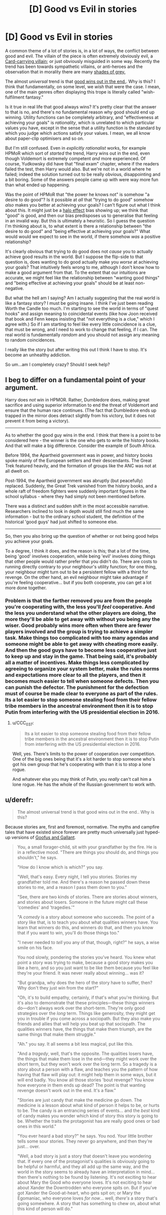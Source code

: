 #+TITLE: [D] Good vs Evil in stories

* [D] Good vs Evil in stories
:PROPERTIES:
:Score: 22
:DateUnix: 1507925507.0
:DateShort: 2017-Oct-13
:END:
A common theme of a lot of stories is, in a lot of ways, the conflict between good and evil. The villain of the piece is often extremely obviously evil, a [[http://tvtropes.org/pmwiki/pmwiki.php/Main/CardCarryingVillain][Card-carrying villain]]; or just obviously misguided in some way. Recently the trend has been towards sympathetic villains, or anti-heroes and the observation that in morality there are many [[http://tvtropes.org/pmwiki/pmwiki.php/Main/GrayingMorality][shades of grey.]]

The almost /universal/ trend is that [[http://tvtropes.org/pmwiki/pmwiki.php/Main/TheGoodGuysAlwaysWin][good wins out in the end.]]. Why is this? I think that fundamentally, on some level, we /wish/ that were the case. I mean, one of the main genres often displaying this trope is literally called "wish-fulfilment fantasy."

Is it true in real life that good always wins? It's pretty clear that the answer to that is no, and there's no fundamental reason why good should end up winning. Utility functions can be completely arbitrary, and "effectiveness at achieving your goals" is /rationality/, which is unrelated to which particular values you have, except in the sense that a utility function is the standard by which you judge which actions satisfy your values. I mean, we all know about paper-clip optimisers and so on.

But I'm still confused. Even in /explicitly rationalist/ works, for example HPMoR which sort of /started/ the trend, Harry wins out in the end, even though Voldemort is extremely competent /and/ more experienced. Of course, Yudkowsky did have that "final exam" chapter, where if the readers failed the test, then Harry would also. But we're not in a world where he failed; indeed the solution turned out to be really obvious, disappointing and a bit boring. Some of the answers people came up with were way more fun than what ended up happening.

Was the point of HPMoR that "the power he knows not" is somehow "a desire to do good"? Is it possible at /all/ that "trying to do good" somehow /also/ makes you better at achieving your goals? I can't figure out what I think about this. It might just be a [[https://en.wikipedia.org/wiki/Halo_effect][halo effect]] bias showing up; we think that "good" is good, and then our bias predisposes us to generalise that feeling in an invalid way. But this is ultimately a heuristic. So I guess the question I'm thinking about is, to what extent is there a relationship between "the desire to do good" and "being effective at achieving your goals?" What would would we expect to see in the world, if there somehow /was/ a positive relationship?

It's clearly obvious that trying to do good does not /cause/ you to actually achieve good results in the world. But I suppose the flip-side to that question is, does wanting to do good actually make you /worse/ at achieving your goals? That intuitively feels wrong to me, although I don't know how to make a good argument from that. To the extent that our intuitions are accurate, we might feel like the relationship between "wanting good things" and "being effective at achieving your goals" should be at least non-negative.

But what the hell am I saying? Am I actually suggesting that the real world is like a fantasy story? I must be going insane. I think I've just been reading Worth the Candle too much. I'm starting to see the world in terms of "quest hooks" and assign meaning to coincidental events (like how Joon received that book and Fenn keeps insisting that "not everything is a clue," which I agree with.) So if I am starting to feel like every little coincidence is a clue, that must be wrong, and I need to work to change that feeling, if I can. The real world is fundamentally /random/ and you should not assign any meaning to random coincidences.

I really like the story but after writing this out I think I have to stop. It's become an unhealthy addiction.

So um...am I completely crazy? Should I seek help?


** I beg to differ on a fundamental point of your argument.

Harry does /not/ win in HPMOR. Rather, Dumbledore does, making great sacrifice and using superior information to end the threat of Voldemort and ensure that the human race continues. (The fact that Dumbledore ends up trapped in the mirror does detract slightly from his victory, but it does not prevent it from being a victory).

--------------

As to whether the good guy wins in the end. I think that there is a point to be considered here - the winner is the one who gets to write the history books. And that will make a big difference. Consider the example of South Africa.

Before 1994, the Apartheid government was in power, and history books spoke mainly of the European settlers and their descendants. The Great Trek featured heavily, and the formation of groups like the ANC was not at all dwelt on.

Post-1994, the Apartheid government was abruptly (but peacefully) replaced. Suddenly, the Great Trek vanished from the history books, and a whole raft of freedom fighters were suddenly important figures in the school syllabus - where they had simply not been mentioned before.

There was a distinct and sudden shift in the most accessible narrative. Researchers inclined to look in depth would still find much the same information - but to the ordinary school student, the definition of the historical 'good guys' had just shifted to someone else.

--------------

So, then you also bring up the question of whether or not being good helps you achieve your goals.

To a degree, I think it does, and the reason is this; that a lot of the time, being 'good' involves cooperation, while being 'evil' involves doing things that other people would rather prefer that you didn't do. There are costs to running directly contrary to your neighbour's utility function; for one thing, your neighbour might turn out to be a persistent fellow with a thirst for revenge. On the other hand, an evil neighbour might take advantage if you're feeling cooperative... but if you both cooperate, you can get a lot more done together.
:PROPERTIES:
:Author: CCC_037
:Score: 42
:DateUnix: 1507927649.0
:DateShort: 2017-Oct-14
:END:

*** Problem is that the farther removed you are from the people you're cooperating with, the less you'll /feel/ cooperative. And the less you understand what the other players are doing, the more they'll be able to get away with without you being any the wiser. Good probably wins more often when there are fewer players involved and the group is trying to achieve a simpler task. Make things too complicated with too many agendas and someone might be able to get away with cheating more easily. And then the good guys have to become less cooperative just to keep up and stay in the game. That being said, it's probably all a matter of incentives. Make things less complicated by agreeing to organize your system better, make the rules norms and expectations more clear to all the players, and then it becomes much easier to tell when someone defects. Then you can punish the defector. The punishment for the defection must of course be made clear to everyone as part of the rules. Its a lot easier to stop someone stealing food from their fellow tribe members in the ancestral environment then it is to stop Putin from interfering with the US presidential election in 2016.
:PROPERTIES:
:Author: Sailor_Vulcan
:Score: 4
:DateUnix: 1507939249.0
:DateShort: 2017-Oct-14
:END:

**** u/CCC_037:
#+begin_quote
  Its a lot easier to stop someone stealing food from their fellow tribe members in the ancestral environment then it is to stop Putin from interfering with the US presidential election in 2016.
#+end_quote

Well, yes. There's limits to the power of cooperation over competition. One of the big ones being that it's a lot harder to stop someone who's got his own group that he's cooperating with than it is to stop a lone rogue.

And whatever else you may think of Putin, you /really/ can't call him a lone rogue. He has the whole of the Russian government to work with.
:PROPERTIES:
:Author: CCC_037
:Score: 3
:DateUnix: 1507960474.0
:DateShort: 2017-Oct-14
:END:


** u/derefr:
#+begin_quote
  The almost universal trend is that good wins out in the end.. Why is this?
#+end_quote

Because stories are, first and foremost, normative. The myths and campfire tales that have existed since forever are pretty much universally just hyped-up versions of [[https://en.wikipedia.org/wiki/Goofus_and_Gallant][Goofus and Gallant]].

#+begin_quote
  You, a small forager-child, sit with your grandfather by the fire. He is in a reflective mood. "There are things you should do, and things you shouldn't," he says.

  "How do I know which is which?" you say.

  "Well, that's easy. Every night, I tell you stories. Stories my grandfather told me. And there's a reason he passed down these stories to me, and a reason I pass them down to you."

  "See, there are two kinds of stories. There are stories about winners, and stories about losers. Someone in the future might call these 'comedies' and 'tragedies.'"

  "A /comedy/ is a story about someone who succeeds. The point of a story like that, is to teach you about what qualities winners have. You learn that winners do this, and winners do that, and then you know that if you want to win, you'll do those things too."

  "I never needed to /tell/ you any of that, though, right?" he says, a wise smile on his face.

  You nod slowly, pondering the stories you've heard. You knew what point a story was trying to make, because a good story makes you like a hero, and so you just want to be like them because you feel like they're your friend. It was never really about winning... was it?

  "But grandpa, why does the hero of the story have to suffer, then? Why don't they just win from the start?"

  "Oh, it's to build empathy, certainly, if that's what you're thinking. But it's also to demonstrate that these principles---these things winners do---don't always work over the short-term. They're only good strategies over the /long/ term. Things like generosity, they might get you in trouble if you come across a sociopath. But they also make you friends and allies that will help you beat up that sociopath. The qualities winners have, the things that make them triumph, are the same things that make them struggle."

  "Ah." you say. It all seems a bit less magical, put like this.

  "And a /tragedy/, well, that's the opposite. The qualities losers have, the things that make them lose in the end---they might work over the short term, but they won't work over the long term. So a tragedy is a story about a person with a flaw, and teaches you the pattern of how having that flaw will play out: it might help them in some ways, but it will end badly. You know all those stories 'bout revenge? You know how everyone in them ends up dead? The point is that wanting revenge doesn't work out in the end. It's a flaw."

  "Stories are just candy that make the medicine go down. The medicine is a lesson about what kind of person it helps to be, or hurts to be. The candy is an entrancing series of events... and the /best/ kind of candy makes you wonder which kind of story this story is going to be. Whether the traits the protagonist has are really good ones or bad ones in this world."

  "You ever heard a bad story?" he says. You nod. Your little brother tells some sour stories. They never go anywhere, and then they're just... over.

  "Well, a bad story is just a story that doesn't leave you wondering that. If every one of the protagonist's qualities is obviously going to be helpful or harmful, and they all add up the same way, and the world in the story seems to already have an interpretation in mind... then there's nothing to be found by listening. It's not exciting to hear about Mary the Good who everyone loves. It's not exciting to hear about Xander the Downtrodden who everyone spits on. But if you've got Xander the Good-at-heart, who gets spit on; or Mary the Egomaniac, who everyone loves /for now/... well, /there's/ a story that's going somewhere. A story that has something to chew on, about what this kind of person will do."

  "Huh..." you sigh. "I don't know if I want to hear your stories any more, grandpa. It's all a bit like... brainwashing, isn't it?"

  "Surely is! Or it tries to be. But even little kids recognize a story that's just reinforcing a moral they've heard before---and they don't want to hear it. Boredom is the best tonic against propaganda. And stories that aren't---stories newly-told, speculative fiction about how people act in situations you've never imagined before---well, just as much as being about who's a winner, they're about inviting you to consider those situations at all. Critical thinking never hurts a good story none; it just gives it children!"

  "So you know what you do, the next time I tell you a story you don't like?"

  "...tell my own?"

  "That's right. And give it a different conclusion. Tell it to me, and see how I like it. That's called /philosophy of ethics/."
#+end_quote
:PROPERTIES:
:Author: derefr
:Score: 26
:DateUnix: 1507938706.0
:DateShort: 2017-Oct-14
:END:

*** I just read some Terry Pratchett. I've never read much of him before, just one book which I can't quite remember the name of. What I remember of the experience was that it was fun and I laughed a lot. So why have I been avoiding him?

I guess I just couldn't see the value in it, ultimately. A lot of his writing is /actually meaningless/, or at least, I have to work too hard to try and understand it. I /want/ to believe, although I don't /feel/ like I believe /right now/, that "blind faith" can be justified. I've said in the past that I /despise/ blind faith. But maybe that's because, without trying to be too specific about what I really mean, in my honest, emotional experience I /feel/ like in order to be a better person I need to have some faith. That a lot of people think faith is good /in and of itself/ should be a clue that it might /actually/ be good. Specifically, that, for at least /some/ things, the most practically effective thing to do /really is/ to /specifically not ever think about too hard about the reasons for why things are the way they are./

There are, as best I can determine making use of my current knowledge, just /Things Man Was Not Meant To Know/. /Wondering/ about these things is absolutely fine. Asking, what if? Isn't that something essentially human? But /sometimes/, the most practically effective way to be who you want to be is to become /less/ self-aware; and have a /less/ specific understanding. I, in essence, /really want/ the Obliviators to come and remove certain knowledge I /think/ I have about the "Masquerade." Why do wizards not more directly help muggles? Wizards seem to have a soul and muggles don't. The things wizards do don't seem to make any sense at all. They're stupid, but I for some reason feel like it's still overall better to be a wizard than a muggle.

I specifically /do not want to think about why this might appear to be the case right now./ "Causally entangling" your beliefs with reality allows you to very effectively take actions that change your actual experience. You don't have to make any particular effort to realise that this is the case. And isn't it /really true/ that no particular person's perspective is ultimately more valuable than any other's? Without digging into /why/, I /want/ to believe this. And so now, I /feel like/ I understand dreaming a little better.

#+begin_quote
  It's not so much that I don't have a choice. It's more like I am not aware that I have a choice at the time. Lucid dreaming, as far as I can tell (and I haven't ever really bothered with it much) would be mostly about realising, while dreaming, that I have a choice.

  As if I'd willingly suspended disbelief and then willingly forgot about it.
#+end_quote

As best I can determine, /having this ability and using it correctly will make you more effective/. To the extent that I think "effectiveness" relates to "good" in some way, I should want to believe, unjustifiably, that /some/ self-delusion is good. But I /don't want to know about it./ I /dislike/ self-delusion. Must there /necessarily/ be no way to live a happy life while honestly attempting to believe true things?

This question is simply /too hard to productively think about/. So I both want, need, and hope, that my experience of reality will help me just /forget about the question,/ trusting that when the time comes to think about it, the world will let me know somehow. There's /no good reason/ to believe this. /It's a willing self-delusion./ But I genuinely believe that some self-delusion does make you more effective over the long term. It helps put some distance between you and things you find painful, when the intensity of your emotions is just too much to deal with.

And so I find that, what I really, honestly /want/ right now, is to sort of, act a bit according to my model of Rapunzel from the movie Tangled. /She/ doesn't know that she's in a Disney movie, that no one is really bad, even the villains, and that because she happens to be in that world, /a necessary consequence is that things will turn out all right for her./ If she /knew this for sure in advance/, wouldn't that make the whole thing a little bit more pointless? She wouldn't feel like she had any choice about the ultimate result of the actions she took. She would just be "acting" afraid, and curious, and trying to fight those she perceives as enemies for no other reason than that /she feels she has to behave that way, given what she knows./ The real, honest best thing to do for her, in that situation, is to /remove any and all knowledge that could convince her to realise, even by complete chance, which world she is actually in/, (which we know, from the outside, happens to be a Disney movie). In short, she should have some /totally unjustified faith/ that things will turn out all right, even if what she really believes at any /particular/ point in time is that they won't. She /shouldn't even try/ to figure out the reason for this feeling until she is actually ready for it. I'm not ready at this time.

And so, I feel like I really just need to slow down, relax, forget about hard questions and have some /fun/. I'm /choosing/ to believe that when the time comes, I'll eventually be able to tackle these questions, /if that's something I turn out to actually want/. But I /might be wrong about what I want./

What I mean by that is, intuitively understanding how "understanding" feels can feel like certainty; that you have a lot of confidence in your understanding which gives the impression that you are quite certain about some things. The important point Daniel Abraham makes in his Dagger and Coin series about "feelings of certainty" is that "spiders" having the ability to "directly, magically create" feelings of certainty /turns out, as best he can determine in the fictional world he created/ to be /really bad./ And yet /despite/ the magical spiders, and only them, who are evil, having this unique, extremely strong ability, /good still turns out to win anyway/. Through bringing people together and genuinely trying to do what you can, in whatever ways large or small, to make the world a better place. But you /really didn't know the result in advance/, before you actually /read/ the story, did you? No matter how much you might, at some particular point, /feel/ that way.

How true is this in our own world? The answer is that /I really don't want to know, and I want to forget I ever asked./ Sometimes fiction /really is just fiction/.

But, on a meta-level, what I /really believe/ is that at any /particular/ time, your /entire understanding of the world can turn out to be wrong,/ even if it's incredibly practically effective and /feels/, from the inside, like you've made some meaningful progress. Maybe you have, but maybe you haven't. You don't, can't ever, and as far as I can tell with my currently available knowledge, /should not even try to accurately figure out/ "precisely" how "true" any /particular/ understanding might be. All you can ever productively do is to /suppose/. Supposing that acting according to this understanding reveals some interesting and useful information to me, what are the /necessary consequences/, if I /were/ to happen to be in /one of/ the /potential/ worlds that /might/ be this way?

I think there's something fundamentally human about the desire to create rational fiction. But /maybe not/. Maybe, although we're genuinely doing what we really want right now, that's /actually bad/. We shouldn't be unjustifiably sure that we /actually/ know what's "right," at any particular point in time. And so increasing your uncertainty, realising the ways in which you /really don't know/, and /really don't even want to think about it right now/, seems to really help with reducing emotional pain.

I believe there are Things Man Was Not Meant To Know. Not /permanently/, like, if it /turns out/ that we actually can deal with this knowledge in a practically effective way, we then have the choice of whether to look into these questions more closely. But /until/ our best judgement determines us to be at that point, we should pay attention to what's sort of vaguely fun and interesting, /specifically without/ thinking too hard about why that might be. And if you, by chance, happen to end up thinking too hard anyway, then you need to do things that help you forget. It's not like Obliviators are actually /real/, after all. They can't /actually/ come and erase your memories, here in the "real world." Harry Potter and all its fanfiction is just a story, which can only affect you in ways you /let/ it.

Somehow I feel...strangely positive. That seems good. I'm really tired, I just haven't slept well in the past few years, even, and what I really want /right now/ is to just go to sleep. After all, some people have made the argument that the "resources" of the "universal computer" are limited; that each person's experience consumes some sort of limited resource. Because this possibility exists, I can feel justified in wanting to go to sleep, if that's what I emotionally need. But I really just want to forget I ever read about that and /do tiring things/.

How does this story make you feel?
:PROPERTIES:
:Score: 0
:DateUnix: 1507969570.0
:DateShort: 2017-Oct-14
:END:

**** I'm not sure what Terry Pratchett has to do with valuing blind faith. His books espouse much the opposite really. There is the whole book focusing on religion where the [[#s][tag]] There is also this quote from Unseen Academicals

#+begin_quote
  The Patrician took a sip of his beer. “I have told this to few people, gentlemen, and I suspect I never will again, but one day when I was a young boy on holiday in Uberwald I was walking along the bank of a stream when I saw a mother otter with her cubs. A very endearing sight, I'm sure you will agree, and even as I watched, the mother otter dived into the water and came up with a plump salmon, which she subdued and dragged on to a half-submerged log. As she ate it, while of course it was still alive, the body split and I remember to this day the sweet pinkness of its roes as they spilled out, much to the delight of the baby otters who scrambled over themselves to feed on the delicacy. One of nature's wonders, gentlemen: mother and children dining upon mother and children. And that's when I first learned about evil. It is built into the very nature of the universe. Every world spins in pain. If there is any kind of supreme being, I told myself, it is up to all of us to become his moral superior.”
#+end_quote

Blind faith is bad because it is the kind of thing that leads you to jump off bridges, crash planes into towers or act as if the power of your positive thinking will actually do anything for children in Africa.

When you talk about Things Man Was Not Meant To Know I think you underestimate our ability to cope. Nihilism is curable without a blind adherence to an ideology. In my case it happened in highschool when I found that even though I was stressed and freaked out because life had no meaning and nothing had any purpose I still didn't want to fail my assignments. I went meta and discovered that I could and still did care about things. I found that I didn't need to worry about falling into hedonism because I still had the same distaste I had for it before. Of course there was still that little part of me that was obsessed with it and wanted to die but the rest of my self wasn't going to be dragged down with it and got rid of it after a while just by blocking it out. (Admittedly I think I am better at suppressing than the average person. When I did the Pink Elephant exercise I keep trying until I could do it. The trick was just to think about what I normally think about when pink elephants stuff isn't involved)

If you think self-delusion will help you make better decisions you are wrong. The problem isn't with your beliefs it is with your decision processes which are somehow giving you the wrong result when you feed it the right information. By the sounds of it you already know what the right result should be so should just skip the process. (As an aside it is very difficult to consciously lie to your self and if you get better at it then your brain will either adapt to make it harder or make it easier such that you lie to yourself about other things.) Also remember "If we nothing we do matters. All that matters is what we choose to do". In regards to morality I generally favour a blend of Utilitarianism and Stoicism. Stoicism is something I think you should look up because it favours a very intuitive secular view of morality.

I don't understand what you are talking about in regards to a masquerade but you shouldn't be constantly thinking your worldview is likely to be overturned. Beliefs are probabilistic. Generally each time you have an innovation or revolution in an area that means you are less likely to have another one. There is only so far you can go to get to the Truth.

You might want to have a look at the lifestyle advice [[http://slatestarcodex.com/2015/07/13/things-that-sometimes-work-if-you-have-anxiety/][here]]

Edit: Another big one is to only feel bad or happy because of stuff your actions (or lack thereof though that can lead to bad spirals) cause. Anything else will cause you issues when you try an adopt a larger perspective.
:PROPERTIES:
:Author: MrCogmor
:Score: 12
:DateUnix: 1507984202.0
:DateShort: 2017-Oct-14
:END:


*** I suspect stories are at least partially a way of signalling. If you expect doing good to help you win, then you'd expect that in your stories good people would win. And if you expect doing good to help you win, you'd do good, so you can win. It's good for other people if they associate with good people, so they associate with people who tell stories about good people winning, since they're more likely to be good people. And since they're associating with you, that's good for you.

Though I suppose being normative is important too. Kids learn what to do based on what they see, so if you tell them stories (which the primitive human mind has trouble distinguishing from things that happened) about people behaving a certain way, they'll think that's normal and behave that way.
:PROPERTIES:
:Author: DCarrier
:Score: 0
:DateUnix: 1508138536.0
:DateShort: 2017-Oct-16
:END:

**** u/derefr:
#+begin_quote
  they associate with people who tell stories about good people winning
#+end_quote

I agree that this effect works out the way you're talking about /today/. I've personally made friends who started out as fans of my writing, and they're some of my closest friends now because they were self-selected based on liking what I wrote. I put a lot of myself into my writing, so liking my work basically translated to getting along with me. (And for a community "story": Eliezer's wife Brienne started out as an HPMOR fan. Self-selection!)

But I feel like this wouldn't be a powerful-enough effect to be causal for the evolution of the whole behavior in the first place, because

1. most people /don't/ tell stories. It's not a human universal, like language; only [wild-assed guess] 25% of human beings have ever written even a scrap of fiction outside of forced situations like school assignments.

2. the people who /do/ tell stories, in the Environment of Evolutionary Adaptedness (EEA, for short), were people who already had people there to tell them /to/. Today, when we write stories down, we tell a story to nobody in particular and /then/ we give it out to people, with zero marginal cost for each person the story is shared with. Before writing, you had to have a captive audience who would sit down and listen, someone who either had the potential to---if they were impressed---go out and get more people to come to your /next/ telling of the story; or someone who was willing to memorize the whole thing as you told it, and then help you spread it by telling it themselves as well.

3. again in the EEA, tribes were small (I've heard estimates of ~25-125 members) and mostly constant in membership, other than people marrying in or being exiled out. You already knew everyone in your tribe, and already had established relationships with most of them. There's no need for the sort of self-selection filtering+bonding tool that stories provide in such an environment; anyone you could get to sit down and listen to a story of yours is going to be someone for which you're "preaching to the choir" by telling such stories.

Mostly, I think, in the EEA, stories were told by people who everyone felt /obligated/ to listen to---that is, elders and authority figures. The person who can get everyone to shut up around a fire---and won't be shouted down when they start to tell a story---gets to tell it. (Oddly, I think the pretty-bad movie /The Croods/ got this exactly right. Story-telling is mostly /dads/, annoyed at something one of their children has done, intimidating their families into silence and then couching their paternalistic warnings in narrative.)

But there were definitely more "epic" stories, more rarely told; I think these were less people brute-forcing their way into "holding the mic", and more people who everyone respected enough to be quiet when they talk, e.g. old people who have fought in previous tribal conflicts and remember them. Such stories were probably desired mostly for their /true/ aspects---the parts that "really happened"---but the story-tellers probably wanted to either exaggerate details of them to fix them better in people's minds, or wanted to jam normative details in there (being paternalistic dads themselves once-upon-a-time, or being matronly grandmothers now.)

But in the case of elders telling stories, I would bet that a lot of the time it wasn't so much an elder volunteering a story, as a child /requesting/ to know about something, and the elder trying to find a way to spin a tale that would entertain them. Simplifying things (including the morality of a conflict) to a child's level of understanding, adding action elements that would excite children, and trying to come up---often on the spot---with some normative advice to spin in there, since the child is listening so attentively and it's a good chance to "raise them right" a bit (maybe in a way different to how their own parents are doing.) From there, it's memetic evolution: the stories that, by happenstance, happened to be the most viral, got retold, and mutated to be more viral still. That vitality is mostly to do with what entertains children to hear, but also a bit about what pleases story-tellers (again, probably either intimidating dads or respected elders) to re-tell.

The two forces---deliberate fiction told to communicate a norm, and memory bent toward normativity as a spur-of-the-moment decision---then come together when someone decides it'd be a great idea to combine elements of stories. And thus you get *myth*: tribal elders doing actual, recorded, mundane things, but also throwing lightning and shouting mountains apart, all part of the same story, which always turns out to communicate a carefully-crafted norm even though the historical event did nothing of the sort.
:PROPERTIES:
:Author: derefr
:Score: 1
:DateUnix: 1508178662.0
:DateShort: 2017-Oct-16
:END:


** Rational fiction is still /fiction/ - you should assume that the authors are going to fall genre convention over realism.

Please don't assume that reading fiction necessarily makes you more intelligent or aware of real life's genre conventions.
:PROPERTIES:
:Author: ThatDarnSJDoubleW
:Score: 15
:DateUnix: 1507939699.0
:DateShort: 2017-Oct-14
:END:


** Fiction /in general/ follows a sort-of universal model, which Joseph Campbell identified as the monomyth, and Dan Harmon calls the "story circle", but it's also part of the larger (non-fictive*) "comfort zone" model of human states. Most stories are about a person leaving the zone of comfort, which elevates stress and anxiety (and in turn, concentration and focus), and then returning to that zone of comfort, having changed. That's the basic story structure.

* I don't actually know how solid the social science behind this is, but I have a toddler and this is one of the primary models of toddler/child behavior patterns, which I immediately recognized as sharing a lot of similarities with story structure.

*Rational fiction* is still usually attempting to be *good fiction*, and so will lean toward many of the same conventions. This means that the good guys win, detail is conserved, guns introduced in the first act get fired in the third, etc. The /difference/ is that a good writer of rational fiction is aware of how the audience marks all these principles and works to subvert or re-contextualize them, /and/, in making a work rational, will justify why these things are the case, if they happen in-universe. In other words, the good guys win because that usually makes for a more satisfying story, and in rational fiction the good guys don't just win because they're the good guys, they win on their merits, within the logic the story presents.

I think "good guys always win" is only a false trope when taken in the aggregate; it's not unbelievable that the good guys win one story, but it's unbelievable that all the stories we have, with few exceptions, are ones in which the good guys win; it indicates a huge sampling bias. You don't need to worry about that sampling bias when writing one individual story, in my opinion, if the aim is realism.
:PROPERTIES:
:Author: alexanderwales
:Score: 12
:DateUnix: 1507942698.0
:DateShort: 2017-Oct-14
:END:


** u/CouteauBleu:
#+begin_quote
  Was the point of HPMoR that "the power he knows not" is somehow "a desire to do good"?
#+end_quote

I'd like to point out that HP:MoR doesn't really aim to be realistic in the first place. The whole "Good vs Evil" thing is an unrealistic dynamic to begin with; in real life, conflicts are between people with incompatible or competitive goals, not between a 10-yo and a bored sociopathic demigod. The conflicts we see in HP:MoR is engineered by higher forces (Dumbledore, Fate, Voldemort).

Real life conflicts don't have to be zero-sum. They can be (for instance, there's not much common ground between Occidental interests and Daesh's interests), but most conflicts are borne out of coordination problems, not fundamental differences. Regulatory capture, realpolitik, immigration crises, poverty, corruption, etc. We solve them through social engineering, better law-making and technological advances, not finding evil people and punching them in the face.

If we're talking about large scale "my army of knights vs your army of orcs" conflicts, then again most fiction isn't realistic. Stories are about individuals, superheroes, super-spies, charismatic rebels, secret agents, etc; but in real life 99% of conflict is massively controlled by governments, because governments are /based/ on having a monopoly on military strength. A "government" can take the form of feudal lords, bureaucratic institutions, a ruling caste, etc, the general principle is "the ones in charge are the ones with the most guns". Good and evil and ideologies don't really factor.

#+begin_quote
  So I guess the question I'm thinking about is, to what extent is there a relationship between "the desire to do good" and "being effective at achieving your goals?" What would would we expect to see in the world, if there somehow was a positive relationship?
#+end_quote

A good first step towards being effective in the struggle between good and evil is "Don't break the law because then you end up in jail".

We like to glorify being an underdog, being the lone hero who has to defeat the cunning villain, but in real life? People like Voldemort are the underdog who must hide from the law. Real conflict isn't between the likes of Batman and Joker, it's between Random Cop #48 and Random Thug #21, and Random Cop usually wins.

#+begin_quote
  To the extent that our intuitions are accurate, we might feel like the relationship between "wanting good things" and "being effective at achieving your goals" should be at least non-negative.
#+end_quote

That sounds like magical thinking to me. I mean, in most social situations, not being an asshole means people respect you meaning it's easier to get your way, but it doesn't /have/ to apply, and it certainly doesn't always apply in high-stakes situations like business or politics.

On the other hand, enlightened self-interest and the invisible hand of the market are a thing. Institutions with less corruption are more profitable, trade deals make war less likely, allowing women to drive is good for the economy even when you're Saudi Arabia, etc.

That doesn't mean "being on the side of Good gives you a boost on your stats", because on an individual level there are effective selfish people and ineffective altruistic people, but on aggregate, over long periods of times, institutions made of selfish people are out-competed.

tl;dr: Most conflict isn't about good or evil, it's about governments, coordination problems and people not being consequentialist enough. Good eventually triumphs over evil because it makes more money.
:PROPERTIES:
:Author: CouteauBleu
:Score: 6
:DateUnix: 1507956548.0
:DateShort: 2017-Oct-14
:END:


** *WARNING:* This post may make you depressed. Not as much as I am though.

Good always prevails, Truth in real life because of the anthropic principle.

If evil ever truly wins, then humanity is extinct.

Otherwise, evil victories are only ever temporary. As long as humanity continues to exist, eventually, by sheer random chance, evil will lose and good will win again. At which point everyone can go "oh look Good wins in the end!"

* 
  :PROPERTIES:
  :CUSTOM_ID: section
  :END:
Which is of course, cognitive dissonance at work. We live in a world full of evil and suffering, and no one has found a way to do anything about it. So we have all convinced ourselves into believing that good wins in the end, or that good ever wins at all. I mean, sure, that's technically true, every force of evil will eventually be defeated by sheer random chance. But what has Good actually won here? All that's happened is we have learned to say that the truncheons hitting us on the head are awesome.

It's the same in fiction too. Saying "Oh look Voldemort is dead, GOOD WON!" is self-delusion at its finest. All of the evils wrought by Voldemort have not been righted. Harry's biological parents? Still dead. An entire society of wizards is still scarred and traumatized by the magical war. The truth is, the moment someone is murdered, Evil has already won, for all eternity. Unless you have some kind of resurrection power, that person is dead forever. And even if you somehow resurrect the victims, the damage has already been done. Their lives have been permanently and drastically altered against their will.

If you came from somewhere where good truly wins, where no one is ever murdered/raped/assaulted/etc, you would not call anything that happens in reality or fiction a victory for good.
:PROPERTIES:
:Author: ShiranaiWakaranai
:Score: 8
:DateUnix: 1507943601.0
:DateShort: 2017-Oct-14
:END:

*** "History is written by the victors."

If you could /retroactively/ make Harry's parents /not have ever been real/, would you do it? Of course you would never want Harry to /know/ you'd done that, because he would want to feel like his parents are real, valuable people. But they died. They didn't win. They /don't get/ to write history. This is a terrible thing. But is there really /nothing/ we can do about it? Or is it just that it's so hard to even think about what we might try, that the whole thing feels pointless?

Do you really believe that there are at least /some/ good people in the world, genuinely trying to act according to what they believe to be right? If confronting what you really believe to be true makes you feel terrible, then you need to seek some comfort from people who you perceive to be good. But don't /take/ it from them; neither you nor they want that. Just observe how you feel, when someone really tries to help you, even if they don't actually /succeed/ in doing so. At least they tried, right? That's something valuable in itself. Or at least I think so.
:PROPERTIES:
:Score: 1
:DateUnix: 1507970537.0
:DateShort: 2017-Oct-14
:END:

**** Oh, don't get me wrong here. I am saying Good has never really won, but that doesn't mean you shouldn't try to be Good or that trying to be Good is pointless.

The way I see it, being Good is all about reducing your losses. You can't revive those that have already been murdered, but by defeating murderers and other evil-doers, you can help to reduce the number of future victims. That's pretty important, even if it isn't a victory.
:PROPERTIES:
:Author: ShiranaiWakaranai
:Score: 5
:DateUnix: 1507972335.0
:DateShort: 2017-Oct-14
:END:


** I think the phenomenon happens a little differently. It's not that the author (necessarily) picks a "good" side and a "bad" side, then makes the good side win. It's that the author picks a side they intend to have win (in regular fiction, through the use of plot conceits. In rational fiction, by messing with the initial conditions), and once that side is picked, the author makes that side sympathetic.

Now, theoretically speaking, any side could have been picked to win (for example, tolkien could have picked mordor, and then made mordor the sympathetic side), but that's when we get into narrative casuality: authors are more interested in writing about characters that fit into particular patterns, which means that most stories that get made feature characters that the authors enjoy making win, which in turn means that characters following the morals of the author win.

Which leads to a rather interesting point: that in many stories, there will be no "good" side (as defined by your morality). But you don't choose to read stories written by, say, neo-nazis, or ISIS, so you're not exposed to the "bad" guys winning.
:PROPERTIES:
:Author: GaBeRockKing
:Score: 3
:DateUnix: 1507954647.0
:DateShort: 2017-Oct-14
:END:


** It depends on your definitions, of course. Trivial example: if you define "Good" as "has the strongest army" then generally the Good country will win.

A more common definition of Good would be something like "that which promotes human weal and averts human woe, both to the greatest degree feasible". By this definition, Good will still tend to triumph, because:

1) Humans are social creatures who are capable of working together well

2) Working together makes it easier to accomplish more and bigger things

3) In general, humans dislike social defectors (the greedy, the liars, the murderers) and will punish them -- send them to jail, kick them out of office, etc. There's a certain amount of net 'Evil' (i.e., their 'Evil' actions less their 'Good' actions) that an individual can get away with, but if they go beyond that point they will suffer consequences that reduce or eliminate their ability to do 'Evil.'

4) Civilizations that are run by 'Evil' individuals tend to collapse, as too many of the resources are consumed by the leader(s) instead of being devoted to food, irrigation, etc. Also, 'Evil' leaders make other nations nervous, which often hastens their demise.

Given the above, most nations that survive for long periods will be 'Good' and most people within those nations will be 'Good'. Obviously, there are major exceptions, such as nations run by xenophobic lying bigots guilty of sexual harassment, fraud, and collusion with the enemies of their country. Still, those people typically end up ousted eventually.

So, yes. 'Good' does tend to win. You can tell by the fact that the world has been getting better for a long time. I'm obviously generalizing a great deal and there have definitely been major bumps in the upward road, but the road /is/ upward-trending overall.
:PROPERTIES:
:Author: eaglejarl
:Score: 2
:DateUnix: 1508111922.0
:DateShort: 2017-Oct-16
:END:


** I would say that a lot of it has to do with the fact that a satisfying ending is a stable point, and forces of good represent stability, whereas forces of bad represent chaos. Some rationalist media have a victory for both the good and the bad at certain points, but usually end on a “good” ending because the universe is at a stable point
:PROPERTIES:
:Author: Chauliodus
:Score: 1
:DateUnix: 1507940991.0
:DateShort: 2017-Oct-14
:END:


** u/serge_cell:
#+begin_quote
  The almost universal trend is that good wins out in the end..
#+end_quote

That is historical. History is written by winners who designate themselves as good. Sometimes even by neutral party support it because it is fate/gods will. After some generations revisionist historicians step in and good/evil become greyish.
:PROPERTIES:
:Author: serge_cell
:Score: 1
:DateUnix: 1507958422.0
:DateShort: 2017-Oct-14
:END:
